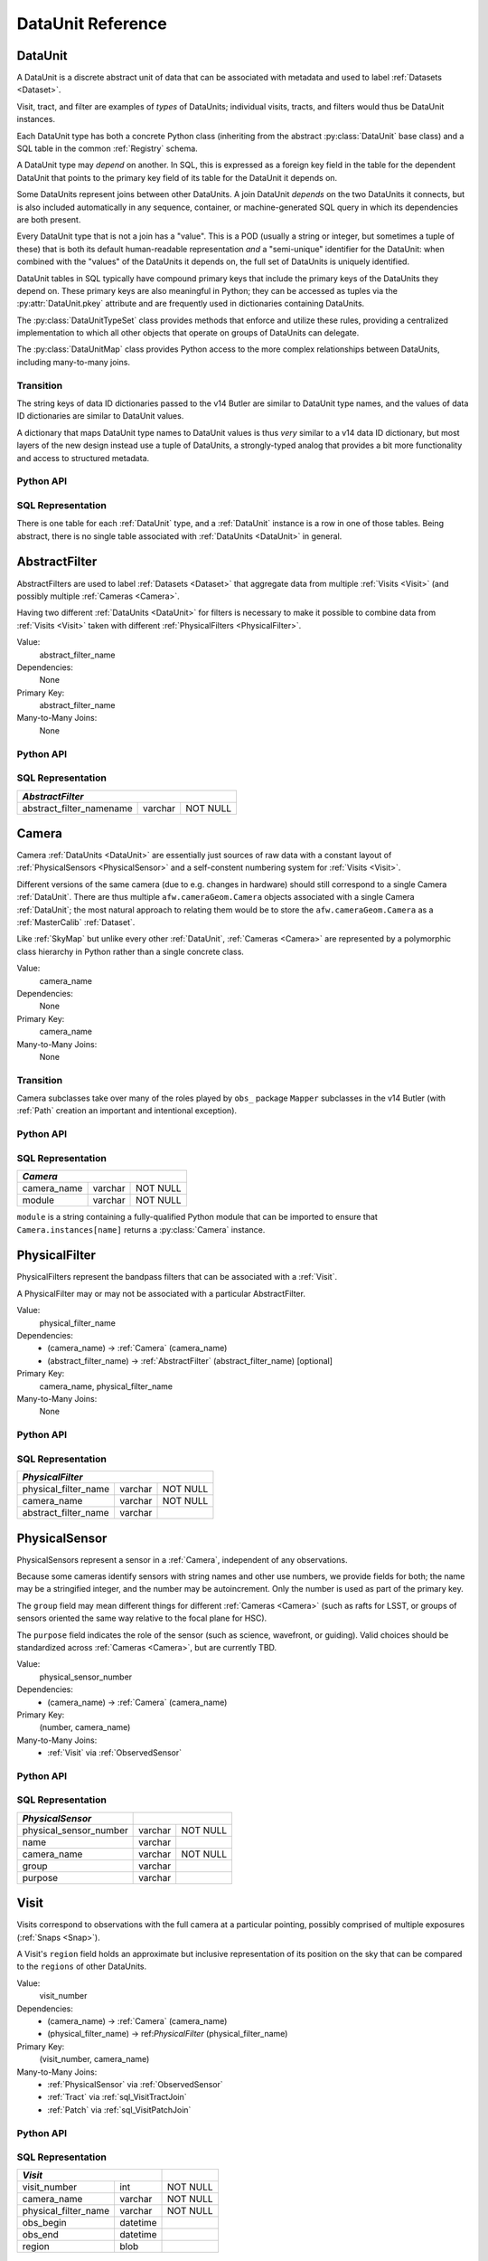 
.. _dataunits:

DataUnit Reference
==================

.. _DataUnit:

DataUnit
--------

A DataUnit is a discrete abstract unit of data that can be associated with metadata and used to label :ref:`Datasets <Dataset>`.

Visit, tract, and filter are examples of *types* of DataUnits; individual visits, tracts, and filters would thus be DataUnit instances.

Each DataUnit type has both a concrete Python class (inheriting from the abstract :py:class:`DataUnit` base class) and a SQL table in the common :ref:`Registry` schema.

A DataUnit type may *depend* on another.
In SQL, this is expressed as a foreign key field in the table for the dependent DataUnit that points to the primary key field of its table for the DataUnit it depends on.

Some DataUnits represent joins between other DataUnits.
A join DataUnit *depends* on the two DataUnits it connects, but is also included automatically in any sequence, container, or machine-generated SQL query in which its dependencies are both present.

Every DataUnit type that is not a join has a "value".
This is a POD (usually a string or integer, but sometimes a tuple of these) that is both its default human-readable representation *and* a "semi-unique" identifier for the DataUnit: when combined with the "values" of the DataUnits it depends on, the full set of DataUnits is uniquely identified.

DataUnit tables in SQL typically have compound primary keys that include the primary keys of the DataUnits they depend on.  These primary keys are also meaningful in Python; they can be accessed as tuples via the :py:attr:`DataUnit.pkey` attribute and are frequently used in dictionaries containing DataUnits.

The :py:class:`DataUnitTypeSet` class provides methods that enforce and utilize these rules, providing a centralized implementation to which all other objects that operate on groups of DataUnits can delegate.

The :py:class:`DataUnitMap` class provides Python access to the more complex relationships between DataUnits, including many-to-many joins.

Transition
^^^^^^^^^^

The string keys of data ID dictionaries passed to the v14 Butler are similar to DataUnit type names, and the values of data ID dictionaries are similar to DataUnit values.

A dictionary that maps DataUnit type names to DataUnit values is thus *very* similar to a v14 data ID dictionary, but most layers of the new design instead use a tuple of DataUnits, a strongly-typed analog that provides a bit more functionality and access to structured metadata.

Python API
^^^^^^^^^^

.. py:class:: DataUnit

    An abstract base class whose subclasses represent concrete :ref:`DataUnits <DataUnit>`.

    .. py:attribute:: pkey

        Read-only pure-virtual instance attribute (must be implemented by subclasses).

        A tuple of POD values that uniquely identify the DataUnit, corresponding to the values in the SQL primary key.

        *Primary keys in Python are always tuples, even when only a single value is needed to identify the DataUnit type.*

    .. py:attribute:: value

        Read-only pure-virtual instance attribute (must be implemented by subclasses).

        An integer or string that identifies the :ref:`DataUnit` when combined with any "foreign key" connections to other :ref:`DataUnits <DataUnit>`.
        For example, a Visit's number is its value, because it uniquely labels a Visit as long as its Camera (its only foreign key :ref:`DataUnit`) is also specified.


.. py:class:: DataUnitTypeSet

    An ordered tuple of unique DataUnit subclasses.

    Unlike a regular Python tuple or set, a DataUnitTypeSet's elements are sorted (the actual sort order is TBD, but it is deterministic).
    In addition, the inclusion of certain DataUnit types can automatically lead to to the inclusion of others.  This can happen because one DataUnit depends on another (most depend on either Camera or SkyMap, for instance), or because a DataUnit (such as ObservedSensor) represents a join between others (such as Visit and PhysicalSensor).
    For example, if any of the following combinations of DataUnit types are used to initialize a DataUnitTypeSet, its elements will be ``[Camera, ObservedSensor, PhysicalSensor, Visit]``:

    - ``[Visit, PhysicalSensor]``
    - ``[ObservedSensor]``
    - ``[Visit, ObservedSensor, Camera]``
    - ``[Visit, PhysicalSensor, ObservedSensor]``

    .. py:method:: __init__(elements)

        Initialize the DataUnitTypeSet with a reordered and augmented version of the given DataUnit types as described above.

    .. py:method:: __iter__()

        Iterate over the DataUnit types in the set.

    .. py:method:: __len__()

        Return the number of DataUnit types in the set.

    .. py:method:: __eq__(other)

        Compare two DataUnitTypeSets for equality.

        Also supports comparisons with other sequences by converting them to DataUnitTypeSets.

    .. py:method:: __ne__(other)

        Compare two DataUnitTypeSets for inequality.

        Also supports comparisons with other sequences by converting them to DataUnitTypeSets.

    .. py:method:: __contains__(k)

        Return True if the DataUnitTypeSet contains either the given DataUnit type or DataUnit type name.

    .. py:method:: __getitem__(name)

        Return the DataUnit type with the given name.

    .. py:method:: pack(values)

        Compute an ``bytes`` string that uniquely identifies the given combination of :ref:`DataUnit` values.

        :param dict values: A dictionary that maps :ref:`DataUnit` type names to either the "values" of those units or actual :ref:`DataUnit` instances.

        :returns: a ``bytes`` object that labels the given combination of units.

        This method must be used to populate the ``unit_pack`` field in the :ref:`sql_Dataset` table.

    .. py:method:: expand(findfunc, values)

        Transform a dictionary of DataUnit instances from a dictionary of DataUnit "values".

        :param findfunc: a callable with the same signature and behavior :py:meth:`Registry.findDataUnit` or :py:meth:`DataUnitMap.findDataUnit`.

        This can (and generally should) be used by concrete :ref:`Registries <Registry>` to implement :py:meth:`Registry.expand`.


.. py:class:: DataUnitMap

    An object that holds a collection of related DataUnits.

    .. py:attribute:: types

        A :py:class:`DataUnitTypeSet` containing exactly the DataUnit types present in the map.

    .. py:method:: extract(types)

        Iterate over tuples of DataUnit instances.

        :param DataUnitTypeSet types: the DataUnit types to iterate over.  Must be a subset of :py:attr:`self.types <DataUnitMap.types>`.

        :returns: a sequence of tuples of DataUnits whose types correspond to the ``types`` argument (in the same order).

    .. py:method:: group(types)

        Group the DataUnitMap according to a subset of its DataUnit types.

        :param DataUnitTypeSet types: the DataUnit types to group by.  Must be a subset of :py:attr:`self.types <DataUnitMap.types>`.

        :returns: a sequence of tuples of ``(units, submap)``, where ``types`` is a tuple of DataUnits whose types correspond to the ``types`` argument (in the same order), and ``submap`` is a DataUnitMap containing only the DataUnits and DatasetRefs related to the ones in ``units``.  The types in ``submap`` are the same as those in ``self``.

        For example, the following code performs a nested iteration over the :ref:`Tracts <Tract>` and :ref:`Patches <Patch>` in a DataUnitMap

        .. code:: python

            assert map.types == (SkyMap, Tract, Patch)

            for (skymap, tract), submap in map.group((SkyMap, Tract)):
                assert submap.types == (SkyMap, Tract, Patch)
                for patch in submap.extract(Patch):
                    ...

    .. py:method:: findDataUnit(cls, pkey)

        Return a :ref:`DataUnit` given the values of its primary key.

        :param type cls: a class that inherits from :py:class:`DataUnit`.

        :param tuple pkey: a tuple of primary key values that uniquely identify the :ref:`DataUnit`; see :py:attr:`DataUnit.pkey`.

        :returns: a :py:class:`DataUnit` instance of type ``cls``, or ``None`` if no matching unit is found.

        See also :py:meth:`Registry.findDataUnit`.


SQL Representation
^^^^^^^^^^^^^^^^^^

There is one table for each :ref:`DataUnit` type, and a :ref:`DataUnit` instance is a row in one of those tables.
Being abstract, there is no single table associated with :ref:`DataUnits <DataUnit>` in general.


.. _AbstractFilter:

AbstractFilter
--------------

AbstractFilters are used to label :ref:`Datasets <Dataset>` that aggregate data from multiple :ref:`Visits <Visit>` (and possibly multiple :ref:`Cameras <Camera>`.

Having two different :ref:`DataUnits <DataUnit>` for filters is necessary to make it possible to combine data from :ref:`Visits <Visit>` taken with different :ref:`PhysicalFilters <PhysicalFilter>`.

Value:
    abstract_filter_name

Dependencies:
    None

Primary Key:
    abstract_filter_name

Many-to-Many Joins:
    None

Python API
^^^^^^^^^^

.. py:class:: AbstractFilter

    .. py:attribute:: name

        The name of the filter.

.. _sql_AbstractFilter:

SQL Representation
^^^^^^^^^^^^^^^^^^

+----------------------------+---------+-------------+
| *AbstractFilter*                                   |
+============================+=========+=============+
| abstract_filter_namename   | varchar | NOT NULL    |
+----------------------------+---------+-------------+


.. _Camera:

Camera
------

Camera :ref:`DataUnits <DataUnit>` are essentially just sources of raw data with a constant layout of :ref:`PhysicalSensors <PhysicalSensor>` and a self-constent numbering system for :ref:`Visits <Visit>`.

Different versions of the same camera (due to e.g. changes in hardware) should still correspond to a single Camera :ref:`DataUnit`.
There are thus multiple ``afw.cameraGeom.Camera`` objects associated with a single Camera :ref:`DataUnit`; the most natural approach to relating them would be to store the ``afw.cameraGeom.Camera`` as a :ref:`MasterCalib` :ref:`Dataset`.

Like :ref:`SkyMap` but unlike every other :ref:`DataUnit`, :ref:`Cameras <Camera>` are represented by a polymorphic class hierarchy in Python rather than a single concrete class.

Value:
    camera_name

Dependencies:
    None

Primary Key:
    camera_name

Many-to-Many Joins:
    None

Transition
^^^^^^^^^^
Camera subclasses take over many of the roles played by ``obs_`` package ``Mapper`` subclasses in the v14 Butler (with :ref:`Path` creation an important and intentional exception).

Python API
^^^^^^^^^^

.. py:class:: Camera

    An abstract base class whose subclasses are generally singletons.

    .. py:attribute:: instances

        Concrete class attribute: provided by the base class.

        A dictionary holding all :py:class:`Camera` instances,
        keyed by their :py:attr:`name` attributes.
        Subclasses are responsible for adding an instance to this dictionary at module-import time.

    .. py:attribute:: name

        Virtual instance attribute: must be implemented by base classes.

        A string name for the Camera that can be used as its primary key in SQL.

    .. py:method:: makePhysicalSensors()

        Return the full list of :py:class:`PhysicalSensor` instances associated with the Camera.

        This virtual method will be called by a :ref:`Registry` when it adds a new :ref:`Camera` to populate its :ref:`PhysicalSensors table <sql_PhysicalSensor>`.

    .. py:method:: makePhysicalFilters()

        Return the full list of :py:class:`PhysicalFilter` instances associated with the Camera.

        This virtual method will be called by a :ref:`Registry` when it adds a new :ref:`Camera` to populate its :ref:`PhysicalFilters table <sql_PhysicalFilter>`.


.. _sql_Camera:

SQL Representation
^^^^^^^^^^^^^^^^^^

+-------------+---------+-------------+
| *Camera*                            |
+=============+=========+=============+
| camera_name | varchar | NOT NULL    |
+-------------+---------+-------------+
| module      | varchar | NOT NULL    |
+-------------+---------+-------------+

``module`` is a string containing a fully-qualified Python module that can be imported to ensure that ``Camera.instances[name]`` returns a :py:class:`Camera` instance.


.. _PhysicalFilter:

PhysicalFilter
--------------

PhysicalFilters represent the bandpass filters that can be associated with a :ref:`Visit`.

A PhysicalFilter may or may not be associated with a particular AbstractFilter.

Value:
    physical_filter_name

Dependencies:
    - (camera_name) -> :ref:`Camera` (camera_name)
    - (abstract_filter_name) -> :ref:`AbstractFilter` (abstract_filter_name) [optional]

Primary Key:
    camera_name, physical_filter_name

Many-to-Many Joins:
    None

Python API
^^^^^^^^^^

.. py:class:: PhysicalFilter

    .. py:attribute:: camera

        The :py:class:`Camera` instance associated with the filter.

    .. py:attribute:: name

        The name of the filter.
        Only guaranteed to be unique across PhysicalFilters associated with the same :ref:`Camera`.

    .. py:attribute:: abstract

        The associated :py:class:`AbstractFilter`, or None.


.. _sql_PhysicalFilter:

SQL Representation
^^^^^^^^^^^^^^^^^^

+----------------------+---------+----------+
| *PhysicalFilter*                          |
+======================+=========+==========+
| physical_filter_name | varchar | NOT NULL |
+----------------------+---------+----------+
| camera_name          | varchar | NOT NULL |
+----------------------+---------+----------+
| abstract_filter_name | varchar |          |
+----------------------+---------+----------+


.. _PhysicalSensor:

PhysicalSensor
--------------

PhysicalSensors represent a sensor in a :ref:`Camera`, independent of any observations.

Because some cameras identify sensors with string names and other use numbers, we provide fields for both; the name may be a stringified integer, and the number may be autoincrement.
Only the number is used as part of the primary key.

The ``group`` field may mean different things for different :ref:`Cameras <Camera>` (such as rafts for LSST, or groups of sensors oriented the same way relative to the focal plane for HSC).

The ``purpose`` field indicates the role of the sensor (such as science, wavefront, or guiding).
Valid choices should be standardized across :ref:`Cameras <Camera>`, but are currently TBD.

Value:
    physical_sensor_number

Dependencies:
    - (camera_name) -> :ref:`Camera` (camera_name)

Primary Key:
    (number, camera_name)

Many-to-Many Joins:
    - :ref:`Visit` via :ref:`ObservedSensor`

Python API
^^^^^^^^^^

.. py:class:: PhysicalSensor

    .. py:attribute:: camera

        The :py:class:`Camera` instance associated with the filter.

    .. py:attribute:: number

        A number that identifies the sensor.
        Only guaranteed to be unique across PhysicalSensors associated with the same :ref:`Camera`.

    .. py:attribute:: name

        The name of the sensor.
        Only guaranteed to be unique across PhysicalSensors associated with the same :ref:`Camera`.

    .. py:attribute:: group

        A Camera-specific group the sensor belongs to.

    .. py:attribute:: purpose

        A Camera-generic role for the sensor.


.. _sql_PhysicalSensor:

SQL Representation
^^^^^^^^^^^^^^^^^^
+--------------------------+---------+----------+
| *PhysicalSensor*         |                    |
+==========================+=========+==========+
| physical_sensor_number   | varchar | NOT NULL |
+--------------------------+---------+----------+
| name                     | varchar |          |
+--------------------------+---------+----------+
| camera_name              | varchar | NOT NULL |
+--------------------------+---------+----------+
| group                    | varchar |          |
+--------------------------+---------+----------+
| purpose                  | varchar |          |
+--------------------------+---------+----------+

.. _Visit:

Visit
-----

Visits correspond to observations with the full camera at a particular pointing, possibly comprised of multiple exposures (:ref:`Snaps <Snap>`).

A Visit's ``region`` field holds an approximate but inclusive representation of its position on the sky that can be compared to the ``regions`` of other DataUnits.

Value:
    visit_number

Dependencies:
    - (camera_name) -> :ref:`Camera` (camera_name)
    - (physical_filter_name) -> ref:`PhysicalFilter` (physical_filter_name)

Primary Key:
    (visit_number, camera_name)

Many-to-Many Joins:
    - :ref:`PhysicalSensor` via :ref:`ObservedSensor`
    - :ref:`Tract` via :ref:`sql_VisitTractJoin`
    - :ref:`Patch` via :ref:`sql_VisitPatchJoin`

.. todo::

    Visit will need to have many more fields to hold metadata (in general, we want to include anything we might want to query on when selecting Datasets).
    We should consider adding everything in ``afw.image.VisitInfo``.
    That may be true of some other concrete DataUnits as well.


Python API
^^^^^^^^^^

.. py:class:: Visit

    .. py:attribute:: camera

        The :py:class:`Camera` instance associated with the Visit.

    .. py:attribute:: number

        A number that identifies the Visit.
        Only guaranteed to be unique across Visits associated with the same :ref:`Camera`.

    .. py:attribute:: filter

        The :py:class:`PhysicalFilter` the Visit was observed with.

    .. py:attribute:: obs_begin

        The date and time of the beginning of the Visit.

    .. py:attribute:: obs_end

        The date and time of the end of the Visit.

    .. py:attribute:: region

        An object (type TBD) that describes the spatial extent of the Visit on the sky.

    .. py:attribute:: sensors

        A sequence of :py:class:`ObservedSensor` instances associated with this Visit.


.. _sql_Visit:

SQL Representation
^^^^^^^^^^^^^^^^^^
+-----------------------+----------+----------+
| *Visit*                          |          |
+=======================+==========+==========+
| visit_number          | int      | NOT NULL |
+-----------------------+----------+----------+
| camera_name           | varchar  | NOT NULL |
+-----------------------+----------+----------+
| physical_filter_name  | varchar  | NOT NULL |
+-----------------------+----------+----------+
| obs_begin             | datetime |          |
+-----------------------+----------+----------+
| obs_end               | datetime |          |
+-----------------------+----------+----------+
| region                | blob     |          |
+-----------------------+----------+----------+


.. _ObservedSensor:

ObservedSensor
--------------

An ObservedSensor is a join between a :ref:`Visit` and a :ref:`PhysicalSensor`.

Unlike most other :ref:`DataUnit join tables <dataunit_joins>` (which are not typically :ref:`DataUnits <DataUnit>` themselves), this one is both ubuiquitous and contains additional information: a ``region`` that represents the position of the observed sensor image on the sky.
We may also add additional observational metadata in the future.

Value:
    None

Dependencies:
    - (camera_name) -> :ref:`Camera` (camera_name)
    - (visit_number, camera_name) -> :ref:`Visit` (visit_number, camera_name)
    - (physical_sensor_number, camera_name) -> :ref:`PhysicalSensor` (number, camera_name)

Primary Key:
    (visit_number, physical_sensor_number, camera_name)

Many-to-Many Joins:
    - :ref:`MasterCalib` via :ref:`sql_MasterCalibVisitJoin`
    - :ref:`Tract` via :ref:`sql_SensorTractJoin`
    - :ref:`Patch` via :ref:`sql_SensorPatchJoin`

Python API
^^^^^^^^^^

.. py:class:: ObservedSensor

    .. py:attribute:: camera

        The :py:class:`Camera` instance associated with the ObservedSensor.

    .. py:attribute:: visit

        The :py:class:`Visit` instance associated with the ObservedSensor.

    .. py:attribute:: physical

        The :py:class:`PhysicalFilter` instance associated with the ObservedSensor.

    .. py:attribute:: region

        An object (type TBD) that describes the spatial extent of the ObservedSensor on the sky.


.. _sql_ObservedSensor:

SQL Representation
^^^^^^^^^^^^^^^^^^
+------------------------+---------+----------+
| *ObservedSensor*                            |
+========================+=========+==========+
| visit_number           | int     | NOT NULL |
+------------------------+---------+----------+
| physical_sensor_number | int     | NOT NULL |
+------------------------+---------+----------+
| camera_name            | varchar | NOT NULL |
+------------------------+---------+----------+
| region                 | blob    |          |
+------------------------+---------+----------+


.. _Snap:

Snap
----

A Snap is a single-exposure subset of a :ref:`Visit`.

Most non-LSST :ref:`Visits <Visit>` will have only a single Snap.

Value:
    snap_index

Dependencies:
    - (camera_name) -> :ref:`Camera` (camera_name)
    - (visit_number, camera_name) -> :ref:`Visit` (visit_number, camera_name)

Primary Key:
    (snap_index, visit_number, camera_name)

Many-to-Many Joins:
    None

Python API
^^^^^^^^^^

.. py:class:: Snap

    .. py:attribute:: camera

        The :py:class:`Camera` instance associated with the ObservedSensor.

    .. py:attribute:: visit

        The :py:class:`Visit` instance associated with the ObservedSensor.

    .. py:attribute:: obs_begin

        The date and time of the beginning of the Visit.

    .. py:attribute:: obs_end

        The date and time of the end of the Visit.


.. _sql_Snap:

SQL Representation
^^^^^^^^^^^^^^^^^^
+---------------+----------+----------+
| *Snap*                              |
+===============+==========+==========+
| visit_number  | int      | NOT NULL |
+---------------+----------+----------+
| snap_index    | int      | NOT NULL |
+---------------+----------+----------+
| camera_name   | varchar  | NOT NULL |
+---------------+----------+----------+
| obs_begin     | datetime | NOT NULL |
+---------------+----------+----------+
| obs_end       | datetime | NOT NULL |
+---------------+----------+----------+


.. _MasterCalib:

MasterCalib
-----------

MasterCalibs are the DataUnits that label master calibration products, and are defined as a range of :ref:`Visits <Visit>` from a given :ref:`Camera`.

MasterCalibs may additionally be specialized for a particular :ref:`PhysicalFilter`, or may be appropriate for all PhysicalFilters by setting the ``physical_filter_name`` field to an empty string ``""``, though we map this to ``None`` in Python.

The MasterCalib associated with not-yet-observed :ref:`Visits <Visit>` may be indicated by setting ``visit_end`` to ``-1``.  This is also mapped to ``None`` in Python.

We probably can't use ``NULL`` for ``physical_filter_name`` and ``visit_end`` because these are part of the compound primary key.

.. note::

    The fact that all of the fields in this table are part of the compound primary key is a little worrying.
    If we could come up with some other globally-meaningful label for a set of master calibrations, we could instead make the join-to-visit table authoritative (instead of an easily-calculated view).
    But that would require some ugly two-way synchronizations whenever either MasterCalib or Visit DataUnits are added.

Value:
    visit_begin, visit_end

Dependencies:
    - (camera_name) -> :ref:`Camera` (camera_name)
    - (physical_filter_name, camera_name) -> :ref:`PhysicalFilter` (physical_filter_name, camera_name) [optional]

Primary Key:
    (visit_begin, visit_end, physical_filter_name, camera_name)

Many-to-Many Joins:
    - :ref:`Visit` via :ref:`sql_MasterCalibVisitJoin`

Python API
^^^^^^^^^^

.. py:class:: MasterCalib

    .. py:attribute:: camera

        The :py:class:`Camera` instance associated with the MasterCalib.

    .. py:attribute:: visit_begin

        The number of the first :py:class:`Visit` instance associated with the ObservedSensor.

    .. py:attribute:: obs_begin

        The number of the last :py:class:`Visit` instance associated with the ObservedSensor, or ``-1`` for an open range.

    .. py:attribute:: obs_end

        The date and time of the end of the Visit.

    .. py:attribute:: filter

        The :py:class:`PhysicalFilter` associated with the MasterCalib, or None.


.. _sql_MasterCalib:

SQL Representation
^^^^^^^^^^^^^^^^^^
+-----------------------+---------+----------+
| *MasterCalib*                              |
+=======================+=========+==========+
| visit_begin           | int     | NOT NULL |
+-----------------------+---------+----------+
| visit_end             | int     | NOT NULL |
+-----------------------+---------+----------+
| physical_filter_name  | varchar | NOT NULL |
+-----------------------+---------+----------+
| camera_name           | varchar | NOT NULL |
+-----------------------+---------+----------+


.. _SkyMap:

SkyMap
------

Each SkyMap entry represents a different way to subdivide the sky into tracts and patches, including any parameters involved in those definitions.

SkyMaps in Python are part of a polymorphic hierarchy, but unlike Cameras, their instances are not singletons, so we can't just store them in a global dictionary in the software stack.
Instead, we serialize SkyMap instances directly into the :ref:`Registry` as blobs.

Value:
    skymap_name

Dependencies:
    None

Primary Key:
    skymap_name

Many-to-Many Joins:
    None

Transition
^^^^^^^^^^

Ultimately this SkyMap hierarchy should entirely replace those in the v14 ``lsst.skymap`` package, and we'll store the SkyMap information directly in the Registry database rather than a separate pickle file.
There's no need for two parallel class hierarchies to represent the same concepts.

Python API
^^^^^^^^^^

.. py:class:: SkyMap

    .. py:attribute:: name

        A unique, human-readable name for the SkyMap that can be used as its primary key in SQL.

    .. py:method:: makeTracts()

        Return the full list of :py:class:`Tract` instances associated with the Skymap.

        This virtual method will be called by a :ref:`Registry` when it adds a new :ref:`SkyMap` to populate its :ref:`Tract <sql_Tract>` and :ref:`Patch <sql_Patch>` tables.

    .. py:method:: serialize()

        Write the SkyMap to a blob.

    .. py:classmethod:: deserialize(name, blob)

        Reconstruct a SkyMap instance from a blob.

    .. todo::

        * Add other methods from ``lsst.skymap.BaseSkyMap``, including iteration over Tracts.
          That may suggest removing :py:meth:`makeTracts` if it becomes redundant, or adding arguments to :py:meth:`deserialize` to provide Tracts and Patches from their tables instead of the blob.

        * What is the connection between ``serialize()``, ``deserialize()`` and ``__reduce__``?
          Can we just use pickle?


.. _sql_SkyMap:

SQL Representation
^^^^^^^^^^^^^^^^^^
+----------------+---------+--------------+
| *SkyMap*                                |
+================+=========+==============+
| skymap_name    | varchar | NOT NULL     |
+----------------+---------+--------------+
| module         | varchar | NOT NULL     |
+----------------+---------+--------------+
| serialized     | blob    | NOT NULL     |
+----------------+---------+--------------+


.. _Tract:

Tract
-----

A Tract is a contiguous, simple area on the sky with a 2-d Euclidian coordinate system related to spherical coordinates by a single map projection.

.. todo::

    If the parameters of the sky projection and/or the Tract's various bounding boxes can be standardized across all SkyMap implementations, it may be useful to include them in the table as well.

Value:
    tract_number

Dependencies:
    - (skymap_name) -> :ref:`SkyMap` (skymap_name)

Primary Key:
    (tract_number, skymap_name)

Many-to-Many Joins:
    - :ref:`ObservedSensor` via :ref:`sql_SensorTractJoin`
    - :ref:`Visit` via :ref:`sql_VisitTractJoin`

Transition
^^^^^^^^^^

Should eventually fully replace v14's ``lsst.skymap.TractInfo``.

Python API
^^^^^^^^^^

.. py:class:: Tract

    .. py:attribute:: skymap

        The associated :py:class:`SkyMap` instance.

    .. py:attribute:: number

        An integer that identifies this Tract within its :ref:`SkyMap`.

    .. py:attribute:: region

        An object (type TBD) that represents the Tract's extent on the sky.

    .. todo::

        Add other methods from ``lsst.skymap.TractInfo``.

.. _sql_Tract:

SQL Representation
^^^^^^^^^^^^^^^^^^
+--------------+---------+----------+
| *Tract*                           |
+==============+=========+==========+
| tract_number | int     | NOT NULL |
+--------------+---------+----------+
| skymap_name  | varchar | NOT NULL |
+--------------+---------+----------+
| region       | blob    |          |
+--------------+---------+----------+


.. _Patch:

Patch
-----

:ref:`Tracts <Tract>` are subdivided into Patches, which share the :ref:`Tract` coordinate system and define similarly-sized regions that overlap by a configurable amount.

.. todo::

    As with Tracts, we may want to include fields to describe Patch boundaries in this table in the future.

Value:
    patch_index

Dependencies:
    - (skymap_name) -> :ref:`SkyMap` (skymap_name)
    - (tract_number, skymap_name) -> :ref:`Tract` (tract_number, skymap_name)

Primary Key:
    (patch_index, tract_number, skymap_name)

Many-to-Many Joins:
    - :ref:`ObservedSensor` via :ref:`sql_SensorPatchJoin`
    - :ref:`Visit` via :ref:`sql_VisitPatchJoin`

Transition
^^^^^^^^^^

Should eventually fully replace v14's ``lsst.skymap.PatchInfo``.

Python API
^^^^^^^^^^

.. py:class:: Tract

    .. py:attribute:: skymap

        The associated :py:class:`SkyMap` instance.

    .. py:attribute:: tract

        The associated :py:class:`Tract` instance.

    .. py:attribute:: index

        An integer that identifies this Patch within its :ref:`Tract`.

    .. py:attribute:: region

        An object (type TBD) that represents the Patch's extent on the sky.

    .. todo::

        Add other methods from ``lsst.skymap.PatchInfo``.

.. _sql_Patch:

SQL Representation
^^^^^^^^^^^^^^^^^^
+--------------+---------+----------+
| *Patch*                           |
+==============+=========+==========+
| patch_index  | int     | NOT NULL |
+--------------+---------+----------+
| tract_number | int     | NOT NULL |
+--------------+---------+----------+
| skymap_name  | varchar | NOT NULL |
+--------------+---------+----------+
| region       | blob    |          |
+--------------+---------+----------+
